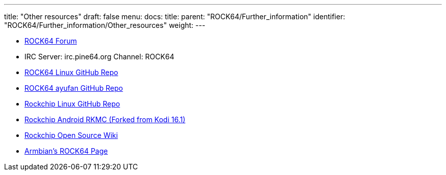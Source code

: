 ---
title: "Other resources"
draft: false
menu:
  docs:
    title:
    parent: "ROCK64/Further_information"
    identifier: "ROCK64/Further_information/Other_resources"
    weight: 
---

* https://forum.pine64.org/forumdisplay.php?fid=85[ROCK64 Forum]
* IRC Server: irc.pine64.org Channel: ROCK64
* https://github.com/rock64-linux[ROCK64 Linux GitHub Repo]
* https://github.com/ayufan-rock64[ROCK64 ayufan GitHub Repo]
* https://github.com/rockchip-linux[Rockchip Linux GitHub Repo]
* https://github.com/JamesLinEngineer/RKMC[Rockchip Android RKMC (Forked from Kodi 16.1)]
* https://opensource.rock-chips.com/[Rockchip Open Source Wiki]
* https://www.armbian.com/rock64[Armbian's ROCK64 Page]


